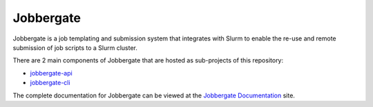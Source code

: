 .. raw:: html

   <p align="center">
     <img
       src="https://img.shields.io/github/workflow/status/omnivector-solutions/jobbergate/Test/main?label=main-build&logo=github&style=plastic"
       alt="main build"
     />
     <img
       src="https://img.shields.io/github/issues/omnivector-solutions/jobbergate?label=issues&logo=github&style=plastic"
       alt="github issues"
     />
     <img
       src="https://img.shields.io/github/issues-pr/omnivector-solutions/jobbergate?label=pull-requests&logo=github&style=plastic"
       alt="pull requests"
     />
     <img
       src="https://img.shields.io/github/contributors/omnivector-solutions/jobbergate?logo=github&style=plastic"
       alt="github contributors"
     />
   </p>

   <p align="center">
     <img
       src="https://github.com/omnivector-solutions/jobbergate/blob/main/jobbergate-docs/src/images/logo.png?raw=true"
       alt="Logo" width="80" height="80"
     />
   </p>
   <p align="center"><i>An Omnivector Solutions initiative</i></p>


============
 Jobbergate
============

Jobbergate is a job templating and submission system that integrates with Slurm to
enable the re-use and remote submission of job scripts to a Slurm cluster.

There are 2 main components of Jobbergate that are hosted as sub-projects of this
repository:

* `jobbergate-api <https://github.com/omnivector-solutions/jobbergate/jobbergate-api>`_
* `jobbergate-cli <https://github.com/omnivector-solutions/jobbergate/jobbergate-cli>`_

The complete documentation for Jobbergate can be viewed at the
`Jobbergate Documentation <https://docs.omnivector.solutions/jobbergate/index.html>`_
site.
